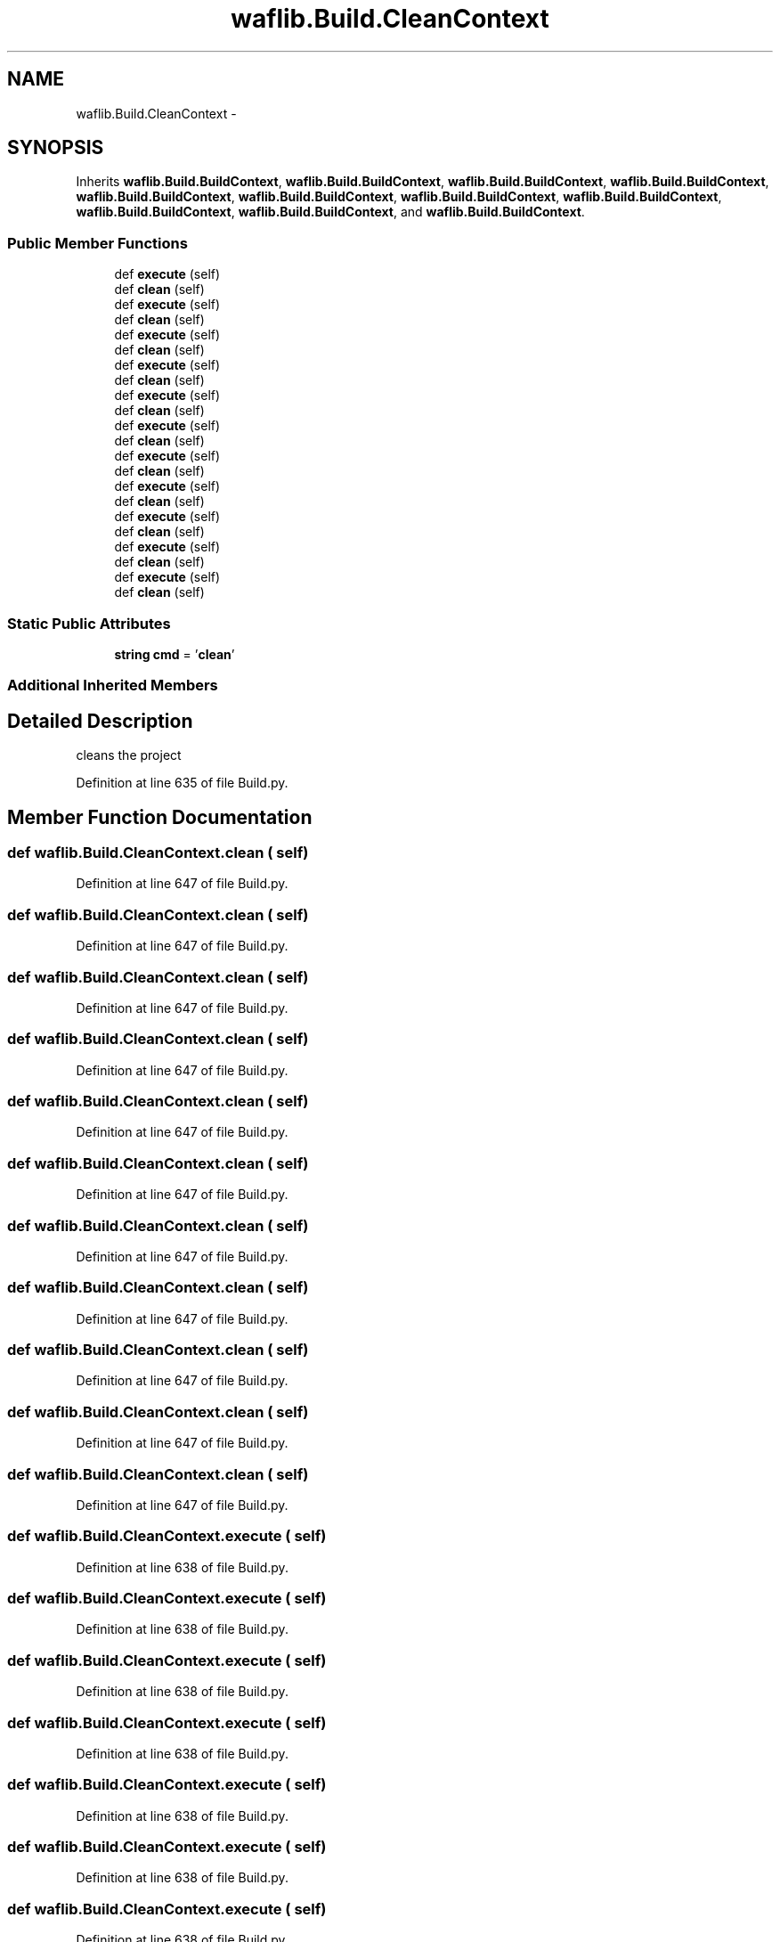 .TH "waflib.Build.CleanContext" 3 "Thu Apr 28 2016" "Audacity" \" -*- nroff -*-
.ad l
.nh
.SH NAME
waflib.Build.CleanContext \- 
.SH SYNOPSIS
.br
.PP
.PP
Inherits \fBwaflib\&.Build\&.BuildContext\fP, \fBwaflib\&.Build\&.BuildContext\fP, \fBwaflib\&.Build\&.BuildContext\fP, \fBwaflib\&.Build\&.BuildContext\fP, \fBwaflib\&.Build\&.BuildContext\fP, \fBwaflib\&.Build\&.BuildContext\fP, \fBwaflib\&.Build\&.BuildContext\fP, \fBwaflib\&.Build\&.BuildContext\fP, \fBwaflib\&.Build\&.BuildContext\fP, \fBwaflib\&.Build\&.BuildContext\fP, and \fBwaflib\&.Build\&.BuildContext\fP\&.
.SS "Public Member Functions"

.in +1c
.ti -1c
.RI "def \fBexecute\fP (self)"
.br
.ti -1c
.RI "def \fBclean\fP (self)"
.br
.ti -1c
.RI "def \fBexecute\fP (self)"
.br
.ti -1c
.RI "def \fBclean\fP (self)"
.br
.ti -1c
.RI "def \fBexecute\fP (self)"
.br
.ti -1c
.RI "def \fBclean\fP (self)"
.br
.ti -1c
.RI "def \fBexecute\fP (self)"
.br
.ti -1c
.RI "def \fBclean\fP (self)"
.br
.ti -1c
.RI "def \fBexecute\fP (self)"
.br
.ti -1c
.RI "def \fBclean\fP (self)"
.br
.ti -1c
.RI "def \fBexecute\fP (self)"
.br
.ti -1c
.RI "def \fBclean\fP (self)"
.br
.ti -1c
.RI "def \fBexecute\fP (self)"
.br
.ti -1c
.RI "def \fBclean\fP (self)"
.br
.ti -1c
.RI "def \fBexecute\fP (self)"
.br
.ti -1c
.RI "def \fBclean\fP (self)"
.br
.ti -1c
.RI "def \fBexecute\fP (self)"
.br
.ti -1c
.RI "def \fBclean\fP (self)"
.br
.ti -1c
.RI "def \fBexecute\fP (self)"
.br
.ti -1c
.RI "def \fBclean\fP (self)"
.br
.ti -1c
.RI "def \fBexecute\fP (self)"
.br
.ti -1c
.RI "def \fBclean\fP (self)"
.br
.in -1c
.SS "Static Public Attributes"

.in +1c
.ti -1c
.RI "\fBstring\fP \fBcmd\fP = '\fBclean\fP'"
.br
.in -1c
.SS "Additional Inherited Members"
.SH "Detailed Description"
.PP 

.PP
.nf
cleans the project
.fi
.PP
 
.PP
Definition at line 635 of file Build\&.py\&.
.SH "Member Function Documentation"
.PP 
.SS "def waflib\&.Build\&.CleanContext\&.clean ( self)"

.PP
Definition at line 647 of file Build\&.py\&.
.SS "def waflib\&.Build\&.CleanContext\&.clean ( self)"

.PP
Definition at line 647 of file Build\&.py\&.
.SS "def waflib\&.Build\&.CleanContext\&.clean ( self)"

.PP
Definition at line 647 of file Build\&.py\&.
.SS "def waflib\&.Build\&.CleanContext\&.clean ( self)"

.PP
Definition at line 647 of file Build\&.py\&.
.SS "def waflib\&.Build\&.CleanContext\&.clean ( self)"

.PP
Definition at line 647 of file Build\&.py\&.
.SS "def waflib\&.Build\&.CleanContext\&.clean ( self)"

.PP
Definition at line 647 of file Build\&.py\&.
.SS "def waflib\&.Build\&.CleanContext\&.clean ( self)"

.PP
Definition at line 647 of file Build\&.py\&.
.SS "def waflib\&.Build\&.CleanContext\&.clean ( self)"

.PP
Definition at line 647 of file Build\&.py\&.
.SS "def waflib\&.Build\&.CleanContext\&.clean ( self)"

.PP
Definition at line 647 of file Build\&.py\&.
.SS "def waflib\&.Build\&.CleanContext\&.clean ( self)"

.PP
Definition at line 647 of file Build\&.py\&.
.SS "def waflib\&.Build\&.CleanContext\&.clean ( self)"

.PP
Definition at line 647 of file Build\&.py\&.
.SS "def waflib\&.Build\&.CleanContext\&.execute ( self)"

.PP
Definition at line 638 of file Build\&.py\&.
.SS "def waflib\&.Build\&.CleanContext\&.execute ( self)"

.PP
Definition at line 638 of file Build\&.py\&.
.SS "def waflib\&.Build\&.CleanContext\&.execute ( self)"

.PP
Definition at line 638 of file Build\&.py\&.
.SS "def waflib\&.Build\&.CleanContext\&.execute ( self)"

.PP
Definition at line 638 of file Build\&.py\&.
.SS "def waflib\&.Build\&.CleanContext\&.execute ( self)"

.PP
Definition at line 638 of file Build\&.py\&.
.SS "def waflib\&.Build\&.CleanContext\&.execute ( self)"

.PP
Definition at line 638 of file Build\&.py\&.
.SS "def waflib\&.Build\&.CleanContext\&.execute ( self)"

.PP
Definition at line 638 of file Build\&.py\&.
.SS "def waflib\&.Build\&.CleanContext\&.execute ( self)"

.PP
Definition at line 638 of file Build\&.py\&.
.SS "def waflib\&.Build\&.CleanContext\&.execute ( self)"

.PP
Definition at line 638 of file Build\&.py\&.
.SS "def waflib\&.Build\&.CleanContext\&.execute ( self)"

.PP
Definition at line 638 of file Build\&.py\&.
.SS "def waflib\&.Build\&.CleanContext\&.execute ( self)"

.PP
Definition at line 638 of file Build\&.py\&.
.SH "Member Data Documentation"
.PP 
.SS "\fBstring\fP waflib\&.Build\&.CleanContext\&.cmd = '\fBclean\fP'\fC [static]\fP"

.PP
Definition at line 637 of file Build\&.py\&.

.SH "Author"
.PP 
Generated automatically by Doxygen for Audacity from the source code\&.
